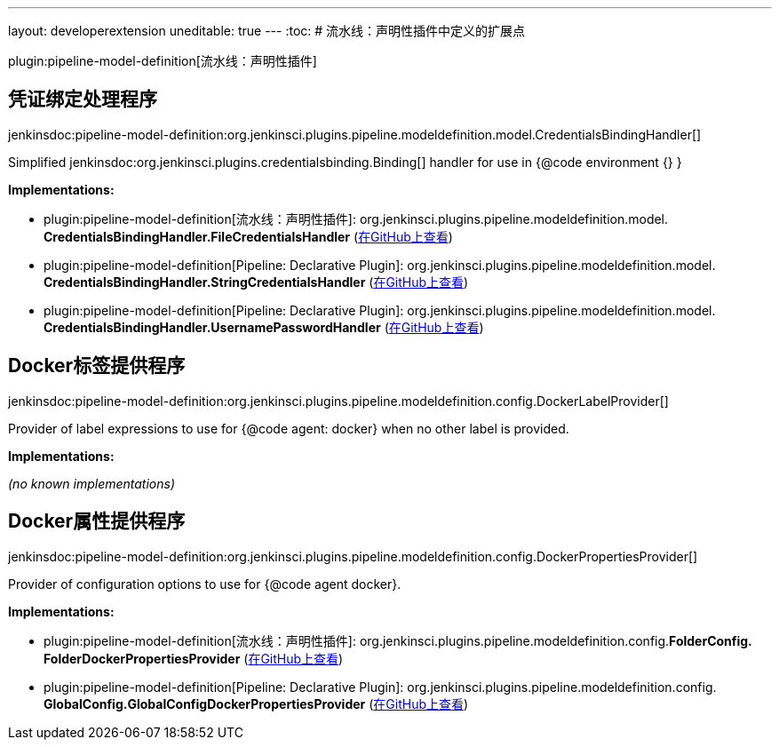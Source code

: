---
layout: developerextension
uneditable: true
---
:toc:
# 流水线：声明性插件中定义的扩展点

plugin:pipeline-model-definition[流水线：声明性插件]

## 凭证绑定处理程序
+jenkinsdoc:pipeline-model-definition:org.jenkinsci.plugins.pipeline.modeldefinition.model.CredentialsBindingHandler[]+

+++ Simplified+++ jenkinsdoc:org.jenkinsci.plugins.credentialsbinding.Binding[] +++handler for use in {@code environment {} }+++


**Implementations:**

* plugin:pipeline-model-definition[流水线：声明性插件]: org.+++<wbr/>+++jenkinsci.+++<wbr/>+++plugins.+++<wbr/>+++pipeline.+++<wbr/>+++modeldefinition.+++<wbr/>+++model.+++<wbr/>+++**CredentialsBindingHandler.+++<wbr/>+++FileCredentialsHandler** (link:https://github.com/jenkinsci/pipeline-model-definition-plugin/search?q=CredentialsBindingHandler.FileCredentialsHandler&type=Code[在GitHub上查看])
* plugin:pipeline-model-definition[Pipeline: Declarative Plugin]: org.+++<wbr/>+++jenkinsci.+++<wbr/>+++plugins.+++<wbr/>+++pipeline.+++<wbr/>+++modeldefinition.+++<wbr/>+++model.+++<wbr/>+++**CredentialsBindingHandler.+++<wbr/>+++StringCredentialsHandler** (link:https://github.com/jenkinsci/pipeline-model-definition-plugin/search?q=CredentialsBindingHandler.StringCredentialsHandler&type=Code[在GitHub上查看])
* plugin:pipeline-model-definition[Pipeline: Declarative Plugin]: org.+++<wbr/>+++jenkinsci.+++<wbr/>+++plugins.+++<wbr/>+++pipeline.+++<wbr/>+++modeldefinition.+++<wbr/>+++model.+++<wbr/>+++**CredentialsBindingHandler.+++<wbr/>+++UsernamePasswordHandler** (link:https://github.com/jenkinsci/pipeline-model-definition-plugin/search?q=CredentialsBindingHandler.UsernamePasswordHandler&type=Code[在GitHub上查看])


## Docker标签提供程序
+jenkinsdoc:pipeline-model-definition:org.jenkinsci.plugins.pipeline.modeldefinition.config.DockerLabelProvider[]+

+++ Provider of label expressions to use for {@code agent: docker} when no other label is provided.+++


**Implementations:**

_(no known implementations)_


## Docker属性提供程序
+jenkinsdoc:pipeline-model-definition:org.jenkinsci.plugins.pipeline.modeldefinition.config.DockerPropertiesProvider[]+

+++ Provider of configuration options to use for {@code agent docker}.+++


**Implementations:**

* plugin:pipeline-model-definition[流水线：声明性插件]: org.+++<wbr/>+++jenkinsci.+++<wbr/>+++plugins.+++<wbr/>+++pipeline.+++<wbr/>+++modeldefinition.+++<wbr/>+++config.+++<wbr/>+++**FolderConfig.+++<wbr/>+++FolderDockerPropertiesProvider** (link:https://github.com/jenkinsci/pipeline-model-definition-plugin/search?q=FolderConfig.FolderDockerPropertiesProvider&type=Code[在GitHub上查看])
* plugin:pipeline-model-definition[Pipeline: Declarative Plugin]: org.+++<wbr/>+++jenkinsci.+++<wbr/>+++plugins.+++<wbr/>+++pipeline.+++<wbr/>+++modeldefinition.+++<wbr/>+++config.+++<wbr/>+++**GlobalConfig.+++<wbr/>+++GlobalConfigDockerPropertiesProvider** (link:https://github.com/jenkinsci/pipeline-model-definition-plugin/search?q=GlobalConfig.GlobalConfigDockerPropertiesProvider&type=Code[在GitHub上查看])

